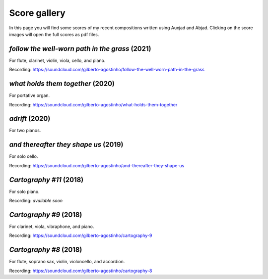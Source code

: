 Score gallery
=============

In this page you will find some scores of my recent compositions written using Auxjad and Abjad. Clicking on the score images will open the full scores as pdf files.


*follow the well-worn path in the grass* (2021)
###############################################

For flute, clarinet, violin, viola, cello, and piano.

|score follow the well-worn path in the grass|

Recording: https://soundcloud.com/gilberto-agostinho/follow-the-well-worn-path-in-the-grass


*what holds them together* (2020)
#################################

For portative organ.

|score what holds them together|

Recording: https://soundcloud.com/gilberto-agostinho/what-holds-them-together


*adrift* (2020)
###############

For two pianos.

|score adrift|


*and thereafter they shape us* (2019)
#####################################

For solo cello.

|score and thereafter they shape us|

Recording: https://soundcloud.com/gilberto-agostinho/and-thereafter-they-shape-us


*Cartography #11* (2018)
#######################

For solo piano.

|score Cartography 11|

Recording: *available soon*


*Cartography #9* (2018)
#######################

For clarinet, viola, vibraphone, and piano.

|score Cartography 9|

Recording: https://soundcloud.com/gilberto-agostinho/cartography-9


*Cartography #8* (2018)
#######################

For flute, soprano sax, violin, violoncello, and accordion.

|score Cartography 8|

Recording: https://soundcloud.com/gilberto-agostinho/cartography-8



.. |score follow the well-worn path in the grass| image:: https://raw.githubusercontent.com/gilbertohasnofb/auxjad/master/assets/score-follow-the-well-worn-path-in-the-grass.png
   :target: https://raw.githubusercontent.com/gilbertohasnofb/auxjad/master/assets/score-follow-the-well-worn-path-in-the-grass.pdf

.. |score what holds them together| image:: https://raw.githubusercontent.com/gilbertohasnofb/auxjad/master/assets/score-what-holds-them-together.png
   :target: https://raw.githubusercontent.com/gilbertohasnofb/auxjad/master/assets/score-what-holds-them-together.pdf

.. |score adrift| image:: https://raw.githubusercontent.com/gilbertohasnofb/auxjad/master/assets/score-adrift.png
   :target: https://raw.githubusercontent.com/gilbertohasnofb/auxjad/master/assets/score-adrift.pdf

.. |score and thereafter they shape us| image:: https://raw.githubusercontent.com/gilbertohasnofb/auxjad/master/assets/score-and-thereafter-they-shape-us.png
   :target: https://raw.githubusercontent.com/gilbertohasnofb/auxjad/master/assets/score-and-thereafter-they-shape-us.pdf

.. |score Cartography 11| image:: https://raw.githubusercontent.com/gilbertohasnofb/auxjad/master/assets/score-cartography-11.png
   :target: https://raw.githubusercontent.com/gilbertohasnofb/auxjad/master/assets/score-cartography-11.pdf

.. |score Cartography 9| image:: https://raw.githubusercontent.com/gilbertohasnofb/auxjad/master/assets/score-cartography-9.png
   :target: https://raw.githubusercontent.com/gilbertohasnofb/auxjad/master/assets/score-cartography-9.pdf

.. |score Cartography 8| image:: https://raw.githubusercontent.com/gilbertohasnofb/auxjad/master/assets/score-cartography-8.png
   :target: https://raw.githubusercontent.com/gilbertohasnofb/auxjad/master/assets/score-cartography-8.pdf
